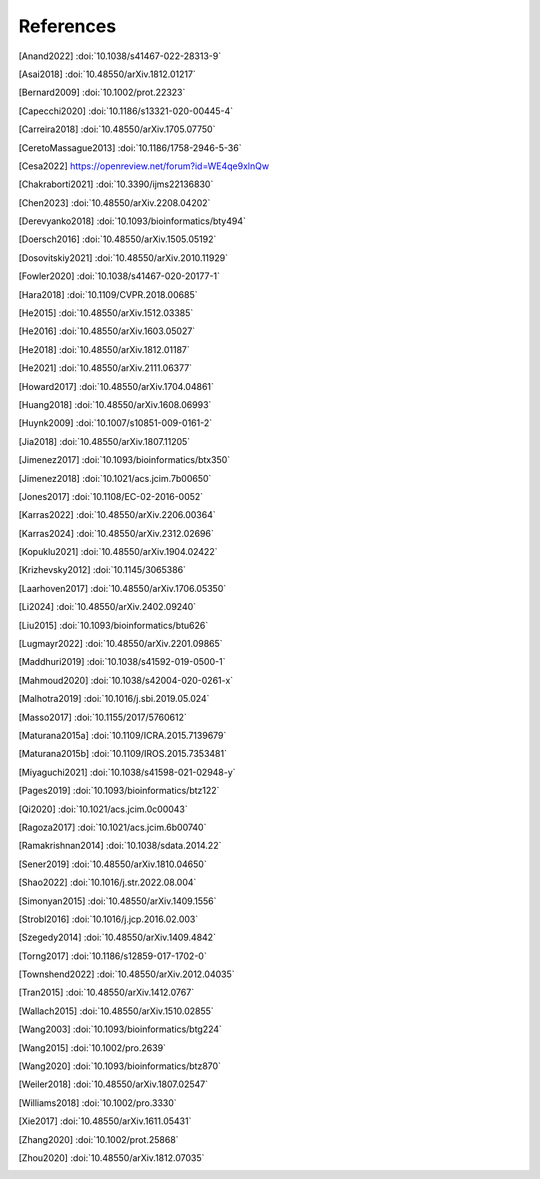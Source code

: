 References
==========

.. [Anand2022] :doi:`10.1038/s41467-022-28313-9`
.. [Asai2018] :doi:`10.48550/arXiv.1812.01217`
.. [Bernard2009] :doi:`10.1002/prot.22323`
.. [Capecchi2020] :doi:`10.1186/s13321-020-00445-4`
.. [Carreira2018] :doi:`10.48550/arXiv.1705.07750`
.. [CeretoMassague2013] :doi:`10.1186/1758-2946-5-36`
.. [Cesa2022] https://openreview.net/forum?id=WE4qe9xlnQw
.. [Chakraborti2021] :doi:`10.3390/ijms22136830`
.. [Chen2023] :doi:`10.48550/arXiv.2208.04202`
.. [Derevyanko2018] :doi:`10.1093/bioinformatics/bty494`
.. [Doersch2016] :doi:`10.48550/arXiv.1505.05192`
.. [Dosovitskiy2021] :doi:`10.48550/arXiv.2010.11929`
.. [Fowler2020] :doi:`10.1038/s41467-020-20177-1`
.. [Hara2018] :doi:`10.1109/CVPR.2018.00685`
.. [He2015] :doi:`10.48550/arXiv.1512.03385`
.. [He2016] :doi:`10.48550/arXiv.1603.05027`
.. [He2018] :doi:`10.48550/arXiv.1812.01187`
.. [He2021] :doi:`10.48550/arXiv.2111.06377`
.. [Howard2017] :doi:`10.48550/arXiv.1704.04861`
.. [Huang2018] :doi:`10.48550/arXiv.1608.06993`
.. [Huynk2009] :doi:`10.1007/s10851-009-0161-2`
.. [Jia2018] :doi:`10.48550/arXiv.1807.11205`
.. [Jimenez2017] :doi:`10.1093/bioinformatics/btx350`
.. [Jimenez2018] :doi:`10.1021/acs.jcim.7b00650`
.. [Jones2017] :doi:`10.1108/EC-02-2016-0052`
.. [Karras2022] :doi:`10.48550/arXiv.2206.00364`
.. [Karras2024] :doi:`10.48550/arXiv.2312.02696`
.. [Kopuklu2021] :doi:`10.48550/arXiv.1904.02422`
.. [Krizhevsky2012] :doi:`10.1145/3065386`
.. [Laarhoven2017] :doi:`10.48550/arXiv.1706.05350`
.. [Li2024] :doi:`10.48550/arXiv.2402.09240`
.. [Liu2015] :doi:`10.1093/bioinformatics/btu626`
.. [Lugmayr2022] :doi:`10.48550/arXiv.2201.09865`
.. [Maddhuri2019] :doi:`10.1038/s41592-019-0500-1`
.. [Mahmoud2020] :doi:`10.1038/s42004-020-0261-x`
.. [Malhotra2019] :doi:`10.1016/j.sbi.2019.05.024`
.. [Masso2017] :doi:`10.1155/2017/5760612`
.. [Maturana2015a] :doi:`10.1109/ICRA.2015.7139679`
.. [Maturana2015b] :doi:`10.1109/IROS.2015.7353481`
.. [Miyaguchi2021] :doi:`10.1038/s41598-021-02948-y`
.. [Pages2019] :doi:`10.1093/bioinformatics/btz122`
.. [Qi2020] :doi:`10.1021/acs.jcim.0c00043`
.. [Ragoza2017] :doi:`10.1021/acs.jcim.6b00740`
.. [Ramakrishnan2014] :doi:`10.1038/sdata.2014.22`
.. [Sener2019] :doi:`10.48550/arXiv.1810.04650`
.. [Shao2022] :doi:`10.1016/j.str.2022.08.004`
.. [Simonyan2015] :doi:`10.48550/arXiv.1409.1556`
.. [Strobl2016] :doi:`10.1016/j.jcp.2016.02.003`
.. [Szegedy2014] :doi:`10.48550/arXiv.1409.4842`
.. [Torng2017] :doi:`10.1186/s12859-017-1702-0`
.. [Townshend2022] :doi:`10.48550/arXiv.2012.04035`
.. [Tran2015] :doi:`10.48550/arXiv.1412.0767`
.. [Wallach2015] :doi:`10.48550/arXiv.1510.02855`
.. [Wang2003] :doi:`10.1093/bioinformatics/btg224`
.. [Wang2015] :doi:`10.1002/pro.2639`
.. [Wang2020] :doi:`10.1093/bioinformatics/btz870`
.. [Weiler2018] :doi:`10.48550/arXiv.1807.02547`
.. [Williams2018] :doi:`10.1002/pro.3330`
.. [Xie2017] :doi:`10.48550/arXiv.1611.05431`
.. [Zhang2020] :doi:`10.1002/prot.25868`
.. [Zhou2020] :doi:`10.48550/arXiv.1812.07035`
